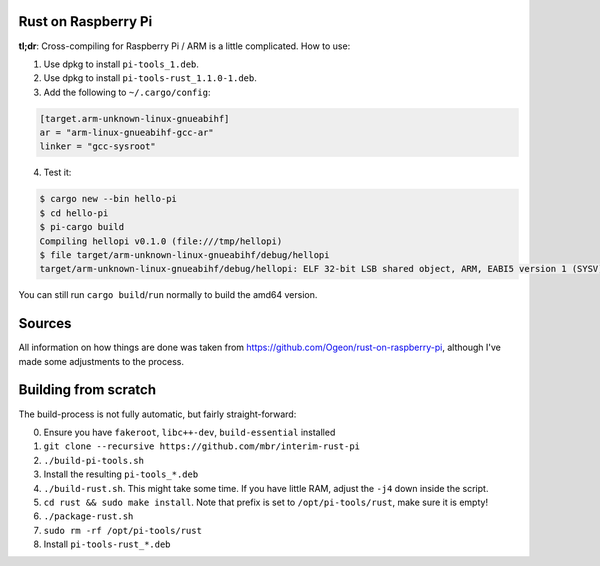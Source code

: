 Rust on Raspberry Pi
====================

**tl;dr**: Cross-compiling for Raspberry Pi / ARM is a little complicated. How
to
use:

1. Use dpkg to install ``pi-tools_1.deb``.
2. Use dpkg to install ``pi-tools-rust_1.1.0-1.deb``.
3. Add the following to ``~/.cargo/config``:

.. code-block:: ini

   [target.arm-unknown-linux-gnueabihf]
   ar = "arm-linux-gnueabihf-gcc-ar"
   linker = "gcc-sysroot"

4. Test it:

.. code-block:: shell

   $ cargo new --bin hello-pi
   $ cd hello-pi
   $ pi-cargo build
   Compiling hellopi v0.1.0 (file:///tmp/hellopi)
   $ file target/arm-unknown-linux-gnueabihf/debug/hellopi
   target/arm-unknown-linux-gnueabihf/debug/hellopi: ELF 32-bit LSB shared object, ARM, EABI5 version 1 (SYSV), dynamically linked, interpreter /lib/ld-linux-armhf.so.3, for GNU/Linux 3.1.9, BuildID[sha1]=693739227d38cfacb8a45a49b615c375ced88a35, not stripped

You can still run ``cargo build``/``run`` normally to build the amd64 version.



Sources
=======

All information on how things are done was taken from
https://github.com/Ogeon/rust-on-raspberry-pi, although I've made some
adjustments to the process.


Building from scratch
=====================

The build-process is not fully automatic, but fairly straight-forward:

0. Ensure you have ``fakeroot``, ``libc++-dev``, ``build-essential`` installed
1. ``git clone --recursive https://github.com/mbr/interim-rust-pi``
2. ``./build-pi-tools.sh``
3. Install the resulting ``pi-tools_*.deb``
4. ``./build-rust.sh``. This might take some time. If you have little RAM,
   adjust the ``-j4`` down inside the script.
5. ``cd rust && sudo make install``. Note that prefix is set to
   ``/opt/pi-tools/rust``, make sure it is empty!
6. ``./package-rust.sh``
7. ``sudo rm -rf /opt/pi-tools/rust``
8. Install ``pi-tools-rust_*.deb``
